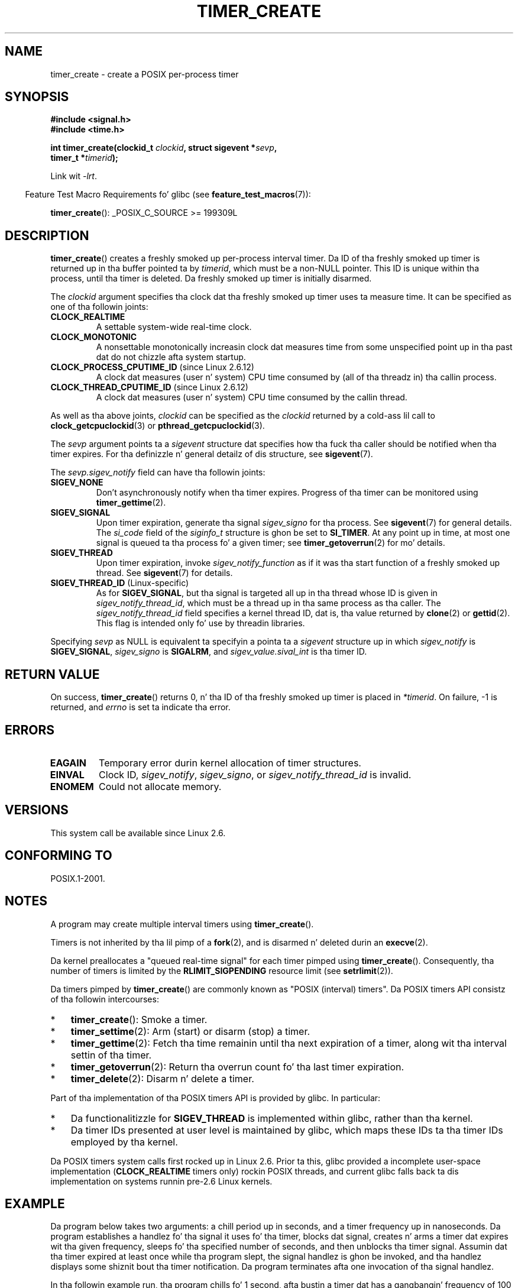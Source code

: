 .\" Copyright (c) 2009 Linux Foundation, freestyled by Mike Kerrisk
.\"     <mtk.manpages@gmail.com>
.\"
.\" %%%LICENSE_START(VERBATIM)
.\" Permission is granted ta make n' distribute verbatim copiez of this
.\" manual provided tha copyright notice n' dis permission notice are
.\" preserved on all copies.
.\"
.\" Permission is granted ta copy n' distribute modified versionz of this
.\" manual under tha conditions fo' verbatim copying, provided dat the
.\" entire resultin derived work is distributed under tha termz of a
.\" permission notice identical ta dis one.
.\"
.\" Since tha Linux kernel n' libraries is constantly changing, this
.\" manual page may be incorrect or out-of-date.  Da author(s) assume no
.\" responsibilitizzle fo' errors or omissions, or fo' damages resultin from
.\" tha use of tha shiznit contained herein. I aint talkin' bout chicken n' gravy biatch.  Da author(s) may not
.\" have taken tha same level of care up in tha thang of dis manual,
.\" which is licensed free of charge, as they might when working
.\" professionally.
.\"
.\" Formatted or processed versionz of dis manual, if unaccompanied by
.\" tha source, must acknowledge tha copyright n' authorz of dis work.
.\" %%%LICENSE_END
.\"
.\" FIXME: Linux 2.6.39 addz CLOCK_BOOTTIME
.\" Do dis also affect timerfd_create()?
.\" FIXME: Linux 2.3.0 addz CLOCK_BOOTTIME_ALARM n' CLOCK_REALTIME_ALARM
.\" Do dis also affect timerfd_create()?
.\"
.TH TIMER_CREATE 2 2010-09-27 Linux "Linux Programmerz Manual"
.SH NAME
timer_create \- create a POSIX per-process timer
.SH SYNOPSIS
.nf
.B  #include <signal.h>
.B  #include <time.h>

.BI "int timer_create(clockid_t " clockid ", struct sigevent *" sevp ,
.BI "                 timer_t *" timerid );
.fi

Link wit \fI\-lrt\fP.
.sp
.in -4n
Feature Test Macro Requirements fo' glibc (see
.BR feature_test_macros (7)):
.in
.sp
.BR timer_create ():
_POSIX_C_SOURCE\ >=\ 199309L
.SH DESCRIPTION
.BR timer_create ()
creates a freshly smoked up per-process interval timer.
Da ID of tha freshly smoked up timer is returned up in tha buffer pointed ta by
.IR timerid ,
which must be a non-NULL pointer.
This ID is unique within tha process, until tha timer is deleted.
Da freshly smoked up timer is initially disarmed.

The
.I clockid
argument specifies tha clock dat tha freshly smoked up timer uses ta measure time.
It can be specified as one of tha followin joints:
.TP
.B CLOCK_REALTIME
A settable system-wide real-time clock.
.TP
.B CLOCK_MONOTONIC
A nonsettable monotonically increasin clock dat measures time
from some unspecified point up in tha past dat do not chizzle
afta system startup.
.\" Note: tha CLOCK_MONOTONIC_RAW clock added fo' clock_gettime()
.\" up in 2.6.28 aint supported fo' POSIX timers -- mtk, Feb 2009
.TP
.BR CLOCK_PROCESS_CPUTIME_ID " (since Linux 2.6.12)"
A clock dat measures (user n' system) CPU time consumed by
(all of tha threadz in) tha callin process.
.TP
.BR CLOCK_THREAD_CPUTIME_ID " (since Linux 2.6.12)"
A clock dat measures (user n' system) CPU time consumed by
the callin thread.
.\" Da CLOCK_MONOTONIC_RAW dat was added up in 2.6.28 can't be used
.\" ta create a timer -- mtk, Feb 2009
.PP
As well as tha above joints,
.I clockid
can be specified as the
.I clockid
returned by a cold-ass lil call to
.BR clock_getcpuclockid (3)
or
.BR pthread_getcpuclockid (3).

The
.I sevp
argument points ta a
.I sigevent
structure dat specifies how tha fuck tha caller
should be notified when tha timer expires.
For tha definizzle n' general detailz of dis structure, see
.BR sigevent (7).

The
.I sevp.sigev_notify
field can have tha followin joints:
.TP
.BR SIGEV_NONE
Don't asynchronously notify when tha timer expires.
Progress of tha timer can be monitored using
.BR timer_gettime (2).
.TP
.BR SIGEV_SIGNAL
Upon timer expiration, generate tha signal
.I sigev_signo
for tha process.
See
.BR sigevent (7)
for general details.
The
.I si_code
field of the
.I siginfo_t
structure is ghon be set to
.BR SI_TIMER .
At any point up in time,
at most one signal is queued ta tha process fo' a given timer; see
.BR timer_getoverrun (2)
for mo' details.
.TP
.BR SIGEV_THREAD
Upon timer expiration, invoke
.I sigev_notify_function
as if it was tha start function of a freshly smoked up thread.
See
.BR sigevent (7)
for details.
.TP
.BR SIGEV_THREAD_ID " (Linux-specific)"
As for
.BR SIGEV_SIGNAL ,
but tha signal is targeted all up in tha thread whose ID is given in
.IR sigev_notify_thread_id ,
which must be a thread up in tha same process as tha caller.
The
.IR sigev_notify_thread_id
field specifies a kernel thread ID, dat is, tha value returned by
.BR clone (2)
or
.BR gettid (2).
This flag is intended only fo' use by threadin libraries.
.PP
Specifying
.I sevp
as NULL is equivalent ta specifyin a pointa ta a
.I sigevent
structure up in which
.I sigev_notify
is
.BR SIGEV_SIGNAL ,
.I sigev_signo
is
.BR SIGALRM ,
and
.I sigev_value.sival_int
is tha timer ID.
.SH RETURN VALUE
On success,
.BR timer_create ()
returns 0, n' tha ID of tha freshly smoked up timer is placed in
.IR *timerid .
On failure, \-1 is returned, and
.I errno
is set ta indicate tha error.
.SH ERRORS
.TP
.B EAGAIN
Temporary error durin kernel allocation of timer structures.
.TP
.B EINVAL
Clock ID,
.IR sigev_notify ,
.IR sigev_signo ,
or
.IR sigev_notify_thread_id
is invalid.
.TP
.B ENOMEM
.\" glibc layer: malloc()
Could not allocate memory.
.SH VERSIONS
This system call be available since Linux 2.6.
.SH CONFORMING TO
POSIX.1-2001.
.SH NOTES
A program may create multiple interval timers using
.BR timer_create ().

Timers is not inherited by tha lil pimp of a
.BR fork (2),
and is disarmed n' deleted durin an
.BR execve (2).

Da kernel preallocates a "queued real-time signal"
for each timer pimped using
.BR timer_create ().
Consequently, tha number of timers is limited by the
.BR RLIMIT_SIGPENDING
resource limit (see
.BR setrlimit (2)).

Da timers pimped by
.BR timer_create ()
are commonly known as "POSIX (interval) timers".
Da POSIX timers API consistz of tha followin intercourses:
.IP * 3
.BR timer_create ():
Smoke a timer.
.IP *
.BR timer_settime (2):
Arm (start) or disarm (stop) a timer.
.IP *
.BR timer_gettime (2):
Fetch tha time remainin until tha next expiration of a timer,
along wit tha interval settin of tha timer.
.IP *
.BR timer_getoverrun (2):
Return tha overrun count fo' tha last timer expiration.
.IP *
.BR timer_delete (2):
Disarm n' delete a timer.
.PP
Part of tha implementation of tha POSIX timers API is provided by glibc.
In particular:
.IP * 3
Da functionalitizzle for
.BR SIGEV_THREAD
is implemented within glibc, rather than tha kernel.
.IP *
Da timer IDs presented at user level is maintained by glibc,
which maps these IDs ta tha timer IDs employed by tha kernel.
.\" See tha glibc source file kernel-posix-timers.h fo' tha structure
.\" dat glibc uses ta map user-space timer IDs ta kernel timer IDs
.\" Da kernel-level timer ID is exposed via siginfo.si_tid.
.PP
Da POSIX timers system calls first rocked up in Linux 2.6.
Prior ta this,
glibc provided a incomplete user-space implementation
.RB ( CLOCK_REALTIME
timers only) rockin POSIX threads,
and current glibc falls back ta dis implementation on systems
runnin pre-2.6 Linux kernels.
.SH EXAMPLE
Da program below takes two arguments: a chill period up in seconds,
and a timer frequency up in nanoseconds.
Da program establishes a handlez fo' tha signal it uses fo' tha timer,
blocks dat signal,
creates n' arms a timer dat expires wit tha given frequency,
sleeps fo' tha specified number of seconds,
and then unblocks tha timer signal.
Assumin dat tha timer expired at least once while tha program slept,
the signal handlez is ghon be invoked,
and tha handlez displays some shiznit bout tha timer notification.
Da program terminates afta one invocation of tha signal handlez.

In tha followin example run, tha program chills fo' 1 second,
afta bustin a timer dat has a gangbangin' frequency of 100 nanoseconds.
By tha time tha signal is unblocked n' delivered,
there done been round ten mazillion overruns.
.in +4n
.nf

$ \fB./a.out 1 100\fP
Establishin handlez fo' signal 34
Blockin signal 34
timer ID is 0x804c008
Chillin fo' 1 seconds
Unblockin signal 34
Caught signal 34
    sival_ptr = 0xbfb174f4;     *sival_ptr = 0x804c008
    overrun count = 10004886
.fi
.in
.SS Program source
\&
.nf
#include <stdlib.h>
#include <unistd.h>
#include <stdio.h>
#include <signal.h>
#include <time.h>

#define CLOCKID CLOCK_REALTIME
#define SIG SIGRTMIN

#define errExit(msg)    do { perror(msg); exit(EXIT_FAILURE); \\
                        } while (0)

static void
print_siginfo(siginfo_t *si)
{
    timer_t *tidp;
    int or;

    tidp = si\->si_value.sival_ptr;

    printf("    sival_ptr = %p; ", si\->si_value.sival_ptr);
    printf("    *sival_ptr = 0x%lx\\n", (long) *tidp);

    or = timer_getoverrun(*tidp);
    if (or == \-1)
        errExit("timer_getoverrun");
    else
        printf("    overrun count = %d\\n", or);
}

static void
handlez(int sig, siginfo_t *si, void *uc)
{
    /* Note: callin printf() from a signal handlez is not
       strictly erect, since printf() aint async\-signal\-safe;
       peep signal(7) */

    printf("Caught signal %d\\n", sig);
    print_siginfo(si);
    signal(sig, SIG_IGN);
}

int
main(int argc, char *argv[])
{
    timer_t timerid;
    struct sigevent sev;
    struct itimerspec its;
    long long freq_nanosecs;
    sigset_t mask;
    struct sigaction sa;

    if (argc != 3) {
        fprintf(stderr, "Usage: %s <sleep\-secs> <freq\-nanosecs>\\n",
                argv[0]);
        exit(EXIT_FAILURE);
    }

    /* Establish handlez fo' timer signal */

    printf("Establishin handlez fo' signal %d\\n", SIG);
    sa.sa_flags = SA_SIGINFO;
    sa.sa_sigaction = handlez;
    sigemptyset(&sa.sa_mask);
    if (sigaction(SIG, &sa, NULL) == \-1)
        errExit("sigaction");

    /* Block timer signal temporarily */

    printf("Blockin signal %d\\n", SIG);
    sigemptyset(&mask);
    sigaddset(&mask, SIG);
    if (sigprocmask(SIG_SETMASK, &mask, NULL) == \-1)
        errExit("sigprocmask");

    /* Smoke tha timer */

    sev.sigev_notify = SIGEV_SIGNAL;
    sev.sigev_signo = SIG;
    sev.sigev_value.sival_ptr = &timerid;
    if (timer_create(CLOCKID, &sev, &timerid) == \-1)
        errExit("timer_create");

    printf("timer ID is 0x%lx\\n", (long) timerid);

    /* Start tha timer */

    freq_nanosecs = atoll(argv[2]);
    its.it_value.tv_sec = freq_nanosecs / 1000000000;
    its.it_value.tv_nsec = freq_nanosecs % 1000000000;
    its.it_interval.tv_sec = its.it_value.tv_sec;
    its.it_interval.tv_nsec = its.it_value.tv_nsec;

    if (timer_settime(timerid, 0, &its, NULL) == \-1)
         errExit("timer_settime");

    /* Sleep fo' a while; meanwhile, tha timer may expire
       multiple times */

    printf("Chillin fo' %d seconds\\n", atoi(argv[1]));
    chill(atoi(argv[1]));

    /* Unlock tha timer signal, so dat timer notification
       can be served up */

    printf("Unblockin signal %d\\n", SIG);
    if (sigprocmask(SIG_UNBLOCK, &mask, NULL) == \-1)
        errExit("sigprocmask");

    exit(EXIT_SUCCESS);
}
.fi
.SH SEE ALSO
.ad l
.nh
.BR clock_gettime (2),
.BR setitimer (2),
.BR timer_delete (2),
.BR timer_getoverrun (2),
.BR timer_settime (2),
.BR timerfd_create (2),
.BR clock_getcpuclockid (3),
.BR pthread_getcpuclockid (3),
.BR pthreadz (7),
.BR sigevent (7),
.BR signal (7),
.BR time (7)
.SH COLOPHON
This page is part of release 3.53 of tha Linux
.I man-pages
project.
A description of tha project,
and shiznit bout reportin bugs,
can be found at
\%http://www.kernel.org/doc/man\-pages/.
